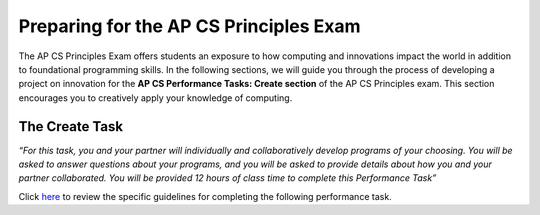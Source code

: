 ..  Copyright (C)  Mark Guzdial, Barbara Ericson, Briana Morrison
    Permission is granted to copy, distribute and/or modify this document
    under the terms of the GNU Free Documentation License, Version 1.3 or
    any later version published by the Free Software Foundation; with
    Invariant Sections being Forward, Prefaces, and Contributor List,
    no Front-Cover Texts, and no Back-Cover Texts.  A copy of the license
    is included in the section entitled "GNU Free Documentation License".


Preparing for the AP CS Principles Exam
=======================================

.. index:: Creativity

The AP CS Principles Exam offers students an exposure to how computing and innovations impact the world in addition to foundational programming skills. In the following sections, we will guide you through the process of developing a project on innovation for the **AP CS Performance Tasks: Create section** of the AP CS Principles exam. This section encourages you to creatively apply your knowledge of computing. 

The Create Task
---------------
*“For this task, you and your partner will individually and collaboratively develop programs of your choosing. You will be asked to answer questions about your programs, and you will be asked to provide details about how you and your partner collaborated. 
You will be provided 12 hours of class time to complete this Performance Task”*

Click `here <http://media.collegeboard.com/digitalServices/pdf/ap/ap-computer-science-principles-performance-assessment.pdf>`_ to review the specific guidelines for completing the following performance task.